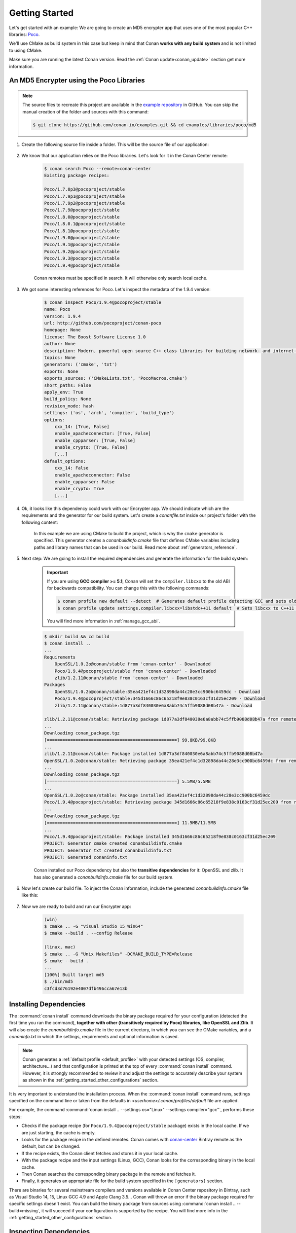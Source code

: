 .. _getting_started:

Getting Started
===============

Let's get started with an example: We are going to create an MD5 encrypter app that uses one of the most popular C++ libraries: Poco_.

We'll use CMake as build system in this case but keep in mind that Conan **works with any build system** and is not limited to using CMake.

Make sure you are running the latest Conan version. Read the :ref:`Conan update<conan_update>` section get more information.

An MD5 Encrypter using the Poco Libraries
-----------------------------------------

.. note::

    The source files to recreate this project are available in the `example repository`_ in GitHub.
    You can skip the manual creation of the folder and sources with this command:

    .. code-block:: bash

        $ git clone https://github.com/conan-io/examples.git && cd examples/libraries/poco/md5

1. Create the following source file inside a folder. This will be the source file of our application:

    .. code-block:: cpp
       :caption: **md5.cpp**

        #include "Poco/MD5Engine.h"
        #include "Poco/DigestStream.h"

        #include <iostream>


        int main(int argc, char** argv)
        {
            Poco::MD5Engine md5;
            Poco::DigestOutputStream ds(md5);
            ds << "abcdefghijklmnopqrstuvwxyz";
            ds.close();
            std::cout << Poco::DigestEngine::digestToHex(md5.digest()) << std::endl;
            return 0;
        }

2. We know that our application relies on the Poco libraries. Let's look for it in the Conan Center remote:

    .. code-block:: bash

        $ conan search Poco --remote=conan-center
        Existing package recipes:

        Poco/1.7.8p3@pocoproject/stable
        Poco/1.7.9p1@pocoproject/stable
        Poco/1.7.9p2@pocoproject/stable
        Poco/1.7.9@pocoproject/stable
        Poco/1.8.0@pocoproject/stable
        Poco/1.8.0.1@pocoproject/stable
        Poco/1.8.1@pocoproject/stable
        Poco/1.9.0@pocoproject/stable
        Poco/1.9.1@pocoproject/stable
        Poco/1.9.2@pocoproject/stable
        Poco/1.9.3@pocoproject/stable
        Poco/1.9.4@pocoproject/stable

    Conan remotes must be specified in search. It will otherwise only search local cache.

3. We got some interesting references for Poco. Let's inspect the metadata of the 1.9.4 version:

    .. code-block:: bash

        $ conan inspect Poco/1.9.4@pocoproject/stable
        name: Poco
        version: 1.9.4
        url: http://github.com/pocoproject/conan-poco
        homepage: None
        license: The Boost Software License 1.0
        author: None
        description: Modern, powerful open source C++ class libraries for building network- and internet-based applications that run on desktop, server, mobile and embedded systems.
        topics: None
        generators: ('cmake', 'txt')
        exports: None
        exports_sources: ('CMakeLists.txt', 'PocoMacros.cmake')
        short_paths: False
        apply_env: True
        build_policy: None
        revision_mode: hash
        settings: ('os', 'arch', 'compiler', 'build_type')
        options:
            cxx_14: [True, False]
            enable_apacheconnector: [True, False]
            enable_cppparser: [True, False]
            enable_crypto: [True, False]
            [...]
        default_options:
            cxx_14: False
            enable_apacheconnector: False
            enable_cppparser: False
            enable_crypto: True
            [...]


4. Ok, it looks like this dependency could work with our Encrypter app. We should indicate which are the requirements and the generator for
   our build system. Let's create a *conanfile.txt* inside our project's folder with the following content:

    .. code-block:: text
       :caption: **conanfile.txt**

        [requires]
        Poco/1.9.4@pocoproject/stable

        [generators]
        cmake

    In this example we are using CMake to build the project, which is why the ``cmake`` generator is specified. This generator creates a
    *conanbuildinfo.cmake* file that defines CMake variables including paths and library names that can be used in our build. Read more
    about :ref:`generators_reference`.

5. Next step: We are going to install the required dependencies and generate the information for the build system:

    .. important::

        If you are using **GCC compiler >= 5.1**, Conan will set the ``compiler.libcxx`` to the old ABI for backwards compatibility. You can
        change this with the following commands:

        .. code-block:: bash

            $ conan profile new default --detect  # Generates default profile detecting GCC and sets old ABI
            $ conan profile update settings.compiler.libcxx=libstdc++11 default  # Sets libcxx to C++11 ABI

        You will find more information in :ref:`manage_gcc_abi`.

    .. code-block:: bash

        $ mkdir build && cd build
        $ conan install ..
        ...
        Requirements
            OpenSSL/1.0.2o@conan/stable from 'conan-center' - Downloaded
            Poco/1.9.4@pocoproject/stable from 'conan-center' - Downloaded
            zlib/1.2.11@conan/stable from 'conan-center' - Downloaded
        Packages
            OpenSSL/1.0.2o@conan/stable:35ea421ef4c1d32898da44c28e3cc900bc6459dc - Download
            Poco/1.9.4@pocoproject/stable:345d1666c86c65218f9e838c0163cf31d25ec209 - Download
            zlib/1.2.11@conan/stable:1d877a3df840030e6a8abb74c5ffb9088d08b47a - Download

        zlib/1.2.11@conan/stable: Retrieving package 1d877a3df840030e6a8abb74c5ffb9088d08b47a from remote 'conan-center'
        ...
        Downloading conan_package.tgz
        [==================================================] 99.8KB/99.8KB
        ...
        zlib/1.2.11@conan/stable: Package installed 1d877a3df840030e6a8abb74c5ffb9088d08b47a
        OpenSSL/1.0.2o@conan/stable: Retrieving package 35ea421ef4c1d32898da44c28e3cc900bc6459dc from remote 'conan-center'
        ...
        Downloading conan_package.tgz
        [==================================================] 5.5MB/5.5MB
        ...
        OpenSSL/1.0.2o@conan/stable: Package installed 35ea421ef4c1d32898da44c28e3cc900bc6459dc
        Poco/1.9.4@pocoproject/stable: Retrieving package 345d1666c86c65218f9e838c0163cf31d25ec209 from remote 'conan-center'
        ...
        Downloading conan_package.tgz
        [==================================================] 11.5MB/11.5MB
        ...
        Poco/1.9.4@pocoproject/stable: Package installed 345d1666c86c65218f9e838c0163cf31d25ec209
        PROJECT: Generator cmake created conanbuildinfo.cmake
        PROJECT: Generator txt created conanbuildinfo.txt
        PROJECT: Generated conaninfo.txt

    Conan installed our Poco dependency but also the **transitive dependencies** for it: OpenSSL and zlib. It has also generated a
    *conanbuildinfo.cmake* file for our build system.

6. Now let's create our build file. To inject the Conan information, include the generated *conanbuildinfo.cmake* file like this:

    .. code-block:: cmake
       :caption: **CMakeLists.txt**

        cmake_minimum_required(VERSION 2.8.12)
        project(MD5Encrypter)

        add_definitions("-std=c++11")

        include(${CMAKE_BINARY_DIR}/conanbuildinfo.cmake)
        conan_basic_setup()

        add_executable(md5 md5.cpp)
        target_link_libraries(md5 ${CONAN_LIBS})

7. Now we are ready to build and run our Encrypter app:

    .. code-block:: bash

        (win)
        $ cmake .. -G "Visual Studio 15 Win64"
        $ cmake --build . --config Release

        (linux, mac)
        $ cmake .. -G "Unix Makefiles" -DCMAKE_BUILD_TYPE=Release
        $ cmake --build .
        ...
        [100%] Built target md5
        $ ./bin/md5
        c3fcd3d76192e4007dfb496cca67e13b

Installing Dependencies
-----------------------

The :command:`conan install` command downloads the binary package required for your configuration (detected the first time you ran the
command), **together with other (transitively required by Poco) libraries, like OpenSSL and Zlib**. It will also create the
*conanbuildinfo.cmake* file in the current directory, in which you can see the CMake variables, and a *conaninfo.txt* in which the settings,
requirements and optional information is saved.

.. note::
    Conan generates a :ref:`default profile <default_profile>` with your detected settings (OS, compiler, architecture...) and that
    configuration is printed at the top of every :command:`conan install` command. However, it is strongly recommended to review it and
    adjust the settings to accurately describe your system as shown in the :ref:`getting_started_other_configurations` section.

It is very important to understand the installation process. When the :command:`conan install` command runs, settings specified on the
command line or taken from the defaults in *<userhome>/.conan/profiles/default* file are applied.

.. image:: images/conan-install_flow.png
   :height: 400 px
   :width: 500 px
   :align: center

For example, the command :command:`conan install .. --settings os="Linux" --settings compiler="gcc"`, performs these steps:

- Checks if the package recipe (for ``Poco/1.9.4@pocoproject/stable`` package) exists in the local cache. If we are just starting, the
  cache is empty.
- Looks for the package recipe in the defined remotes. Conan comes with `conan-center`_ Bintray remote as the default, but can be changed.
- If the recipe exists, the Conan client fetches and stores it in your local cache.
- With the package recipe and the input settings (Linux, GCC), Conan looks for the corresponding binary in the local cache.
- Then Conan searches the corresponding binary package in the remote and fetches it.
- Finally, it generates an appropriate file for the build system specified in the ``[generators]`` section.

There are binaries for several mainstream compilers and versions available in Conan Center repository in Bintray, such as Visual Studio 14,
15, Linux GCC 4.9 and Apple Clang 3.5... Conan will throw an error if the binary package required for specific settings doesn't exist. You
can build the binary package from sources using :command:`conan install .. --build=missing`, it will succeed if your configuration is
supported by the recipe. You will find more info in the :ref:`getting_started_other_configurations` section.

Inspecting Dependencies
-----------------------

The retrieved packages are installed to your local user cache (typically *.conan/data*), and can be reused from this location for other
projects. This allows to clean your current project and continue working even without network connection. To search for packages in the
local cache run:

.. code-block:: bash

    $ conan search "*"
    Existing package recipes:

    OpenSSL/1.0.2o@conan/stable
    Poco/1.9.4@pocoproject/stable
    zlib/1.2.11@conan/stable

To inspect the different binary packages of a reference run:

.. code-block:: bash

    $ conan search Poco/1.9.4@pocoproject/stable
    Existing packages for recipe Poco/1.9.4@pocoproject/stable:

    Package_ID: 09378ed7f51185386e9f04b212b79fe2d12d005c
        [options]
            cxx_14: False
            enable_apacheconnector: False
            enable_cppparser: False
            enable_crypto: True
            enable_data: True
    ...

There is also the possibility to generate a table for all package binaries available in a remote:

.. code-block:: bash

    $ conan search zlib/1.2.11@conan/stable --table=file.html -r=conan-center
    $ file.html # or open the file, double-click

.. image:: /images/conan-search_binary_table.png
    :height: 250 px
    :width: 300 px
    :align: center

To inspect all your current project's dependencies use the :command:`conan info` command by pointing it to the location of the
*conanfile.txt* folder:

.. code-block:: bash

    $ conan info ..
    PROJECT
        ID: 6ecacba4f2b7535e0acb633a0cc4de0234445fea
        BuildID: None
        Requires:
            Poco/1.9.4@pocoproject/stable
    OpenSSL/1.0.2o@conan/stable
        ID: 35ea421ef4c1d32898da44c28e3cc900bc6459dc
        BuildID: None
        Remote: conan-center=https://conan.bintray.com
        URL: http://github.com/conan-community/conan-openssl
        License: The current OpenSSL licence is an 'Apache style' license: https://www.openssl.org/source/license.html
        Recipe: Cache
        Binary: Cache
        Binary remote: conan-center
        Creation date: 2019-03-05 10:54:02
        Required by:
            Poco/1.9.4@pocoproject/stable
        Requires:
            zlib/1.2.11@conan/stable
    Poco/1.9.4@pocoproject/stable
        ID: 09378ed7f51185386e9f04b212b79fe2d12d005c
        BuildID: None
        Remote: conan-center=https://conan.bintray.com
        URL: http://github.com/pocoproject/conan-poco
        License: The Boost Software License 1.0
        Recipe: Cache
        Binary: Cache
        Binary remote: conan-center
        Creation date: 2018-08-30 13:28:08
        Required by:
            PROJECT
        Requires:
            OpenSSL/1.0.2o@conan/stable
    zlib/1.2.11@conan/stable
        ID: 6cc50b139b9c3d27b3e9042d5f5372d327b3a9f7
        BuildID: None
        Remote: conan-center=https://conan.bintray.com
        URL: http://github.com/conan-community/conan-zlib
        License: Zlib
        Recipe: Cache
        Binary: Cache
        Binary remote: conan-center
        Creation date: 2018-10-24 12:40:49
        Required by:
            OpenSSL/1.0.2o@conan/stable

Or generate a graph of your dependencies using Dot or HTML formats:

.. code-block:: bash

    $ conan info .. --graph=file.html
    $ file.html # or open the file, double-click

.. image:: /images/conan-info_deps_html_graph.png
    :height: 150 px
    :width: 200 px
    :align: center

Searching Packages
------------------

The remote repository where packages are installed from is configured by default in Conan. It is called Conan Center (configured as
:command:`conan-center` remote) and it is located in Bintray_.

You can search packages in Conan Center using this command:

.. code-block:: bash

    $ conan search "*" --remote=conan-center
    Existing package recipes:

    Assimp/4.1.0@jacmoe/stable
    CLI11/1.6.1@cliutils/stable
    CTRE/2.1@ctre/stable
    Catch/1.12.1@bincrafters/stable
    Expat/2.2.5@pix4d/stable
    FakeIt/2.0.5@gasuketsu/stable
    IlmBase/2.2.0@Mikayex/stable
    IrrXML/1.2@conan/stable
    OpenSSL/1.0.2@conan/stable
    ...

There are additional community repositories that can be configured and used. See :ref:`Bintray Repositories <bintray_repositories>` for more
information.

.. _getting_started_other_configurations:

Building with Other Configurations
----------------------------------

In this example, we have built our project using the default configuration detected by Conan. This configuration is known as the
:ref:`default profile <default_profile>`.

A profile needs to be available prior to running commands such as :command:`conan install`. When running the command, your settings are
automatically detected (compiler, architecture...) and stored as the default profile. You can edit these settings
*~/.conan/profiles/default* or create new profiles with your desired configuration.

For example, if we have a profile with a 32-bit GCC configuration in a profile called *gcc_x86*, we can run the following:

.. code-block:: bash

    $ conan install .. --profile=gcc_x86

.. tip::

    We strongly recommend using :ref:`profiles` and managing them with :ref:`conan_config_install`.

However, the user can always override the profile settings in the :command:`conan install` command using the :command:`--settings`
parameter. As an exercise, try building the 32-bit version of the Encrypter project like this:

.. code-block:: bash

    $ conan install .. --settings arch=x86

The above command installs a different package, using the :command:`--settings arch=x86` instead of the one of the default profile used
previously.

To use the 32-bit binaries, you will also have to change your project build:

- In Windows, change the CMake invocation to ``Visual Studio 14``.
- In Linux, you have to add the ``-m32`` flag to your ``CMakeLists.txt`` by running ``SET(CMAKE_CXX_FLAGS "${CMAKE_CXX_FLAGS} -m32")``, and
  the same applies to ``CMAKE_C_FLAGS, CMAKE_SHARED_LINK_FLAGS and CMAKE_EXE_LINKER_FLAGS``. This can also be done more easily, by
  automatically using Conan, as we'll show later.
- In macOS, you need to add the definition ``-DCMAKE_OSX_ARCHITECTURES=i386``.

Got any doubts? Check our :ref:`faq`, |write_us| or join the community in `Cpplang Slack`_ ``#conan`` channel!

.. |write_us| raw:: html

   <a href="mailto:info@conan.io" target="_blank">write us</a>

.. _`Poco`: https://pocoproject.org/

.. _`conan-center`: https://bintray.com/conan/conan-center

.. _`Bintray`: https://bintray.com/conan/conan-center

.. _`Cpplang Slack`: https://cpplang.now.sh/

.. _`example repository`: https://github.com/conan-io/examples
